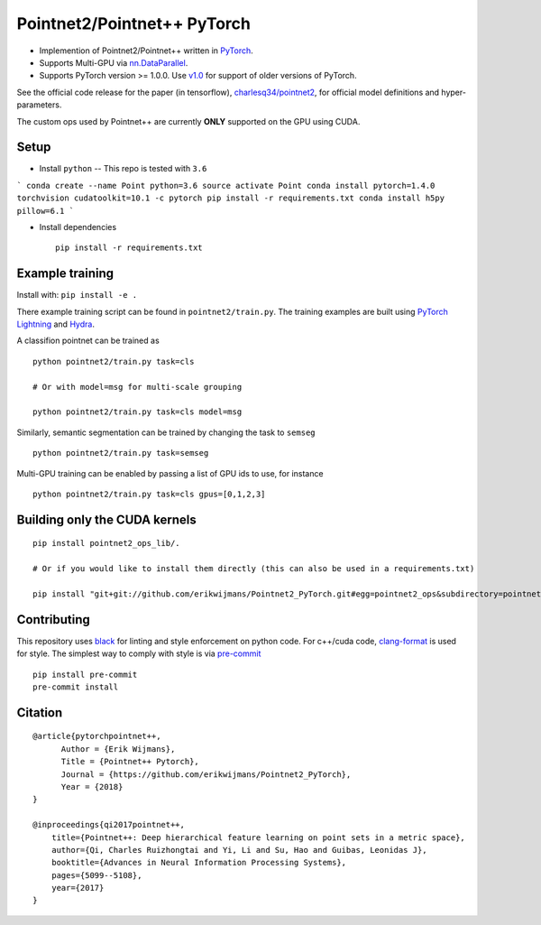 Pointnet2/Pointnet++ PyTorch
============================

* Implemention of Pointnet2/Pointnet++ written in `PyTorch <http://pytorch.org>`_.

* Supports Multi-GPU via `nn.DataParallel <https://pytorch.org/docs/stable/nn.html#torch.nn.DataParallel>`_.

* Supports PyTorch version >= 1.0.0.  Use `v1.0 <https://github.com/erikwijmans/Pointnet2_PyTorch/releases/tag/v1.0>`_
  for support of older versions of PyTorch.


See the official code release for the paper (in tensorflow), `charlesq34/pointnet2 <https://github.com/charlesq34/pointnet2>`_,
for official model definitions and hyper-parameters.

The custom ops used by Pointnet++ are currently **ONLY** supported on the GPU using CUDA.

Setup
-----

* Install ``python`` -- This repo is tested with ``3.6``

```
conda create --name Point python=3.6
source activate Point
conda install pytorch=1.4.0 torchvision cudatoolkit=10.1 -c pytorch
pip install -r requirements.txt
conda install h5py pillow=6.1
```


* Install dependencies

  ::

    pip install -r requirements.txt







Example training
----------------

Install with: ``pip install -e .``

There example training script can be found in ``pointnet2/train.py``.  The training examples are built
using `PyTorch Lightning <https://github.com/williamFalcon/pytorch-lightning>`_ and `Hydra <https://hydra.cc/>`_.


A classifion pointnet can be trained as

::

  python pointnet2/train.py task=cls

  # Or with model=msg for multi-scale grouping

  python pointnet2/train.py task=cls model=msg


Similarly, semantic segmentation can be trained by changing the task to ``semseg``

::

  python pointnet2/train.py task=semseg



Multi-GPU training can be enabled by passing a list of GPU ids to use, for instance

::

  python pointnet2/train.py task=cls gpus=[0,1,2,3]


Building only the CUDA kernels
----------------------------------


::

  pip install pointnet2_ops_lib/.

  # Or if you would like to install them directly (this can also be used in a requirements.txt)

  pip install "git+git://github.com/erikwijmans/Pointnet2_PyTorch.git#egg=pointnet2_ops&subdirectory=pointnet2_ops_lib"






Contributing
------------

This repository uses `black <https://github.com/ambv/black>`_ for linting and style enforcement on python code.
For c++/cuda code,
`clang-format <https://clang.llvm.org/docs/ClangFormat.html>`_ is used for style.  The simplest way to
comply with style is via `pre-commit <https://pre-commit.com/>`_

::

  pip install pre-commit
  pre-commit install



Citation
--------

::

  @article{pytorchpointnet++,
        Author = {Erik Wijmans},
        Title = {Pointnet++ Pytorch},
        Journal = {https://github.com/erikwijmans/Pointnet2_PyTorch},
        Year = {2018}
  }

  @inproceedings{qi2017pointnet++,
      title={Pointnet++: Deep hierarchical feature learning on point sets in a metric space},
      author={Qi, Charles Ruizhongtai and Yi, Li and Su, Hao and Guibas, Leonidas J},
      booktitle={Advances in Neural Information Processing Systems},
      pages={5099--5108},
      year={2017}
  }
